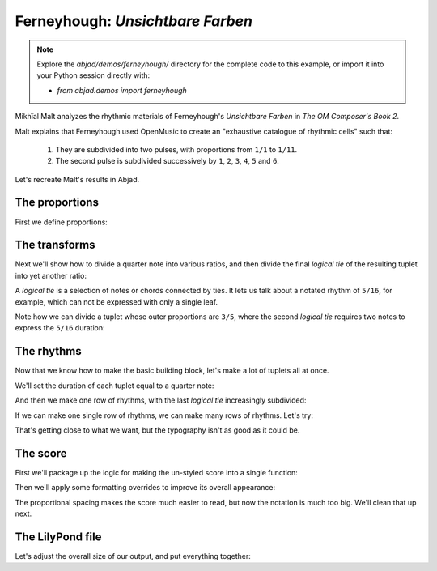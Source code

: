 Ferneyhough: *Unsichtbare Farben*
=================================

..  note::  Explore the `abjad/demos/ferneyhough/` directory for the complete
    code to this example, or import it into your Python session directly with:

    * `from abjad.demos import ferneyhough`

Mikhïal Malt analyzes the rhythmic materials of Ferneyhough's `Unsichtbare
Farben` in `The OM Composer's Book 2`.

Malt explains that Ferneyhough used OpenMusic to create an "exhaustive
catalogue of rhythmic cells" such that:

    1.  They are subdivided into two pulses, with proportions from ``1/1`` to 
        ``1/11``.

    2.  The second pulse is subdivided successively by ``1``, ``2``, ``3``, 
        ``4``, ``5`` and ``6``.

Let's recreate Malt's results in Abjad.


The proportions
---------------

First we define proportions:

..  abjad::

    proportions = [(1, n) for n in range(1, 11 + 1)]

..  abjad::

    proportions

The transforms
--------------

Next we'll show how to divide a quarter note into various ratios, and then
divide the final `logical tie` of the resulting tuplet into yet another ratio:

..  import:: abjad.demos.ferneyhough.make_nested_tuplet:make_nested_tuplet

..  abjad::

    tuplet = make_nested_tuplet(Duration(1, 4), (1, 1), 5)
    staff = scoretools.Staff([tuplet], context_name='RhythmicStaff')
    show(staff)

..  abjad::

    tuplet = make_nested_tuplet(Duration(1, 4), (2, 1), 5)
    staff = scoretools.Staff([tuplet], context_name='RhythmicStaff')
    show(staff)

..  abjad::

    tuplet = make_nested_tuplet(Duration(1, 4), (3, 1), 5)
    staff = scoretools.Staff([tuplet], context_name='RhythmicStaff')
    show(staff)

A `logical tie` is a selection of notes or chords connected by ties. It lets us
talk about a notated rhythm of ``5/16``, for example, which can not be expressed
with only a single leaf.

Note how we can divide a tuplet whose outer proportions are ``3/5``, where
the second `logical tie` requires two notes to express the ``5/16`` duration:

..  abjad::

    normal_tuplet = Tuplet.from_duration_and_ratio(Duration(1, 4), (3, 5))
    staff = scoretools.Staff([normal_tuplet], context_name='RhythmicStaff')
    show(staff)

..  abjad::

    subdivided_tuplet = make_nested_tuplet(Duration(1, 4), (3, 5), 3)
    staff = scoretools.Staff([subdivided_tuplet], context_name='RhythmicStaff')
    show(staff)

The rhythms
-----------

Now that we know how to make the basic building block, let's make a lot of
tuplets all at once.

We'll set the duration of each tuplet equal to a quarter note:

..  abjad::

    duration = Fraction(1, 4)

And then we make one row of rhythms, with the last `logical tie` increasingly
subdivided:

..  import:: abjad.demos.ferneyhough.make_row_of_nested_tuplets:make_row_of_nested_tuplets

..  abjad::

    tuplets = make_row_of_nested_tuplets(duration, (2, 1), 6)
    staff = scoretools.Staff(tuplets, context_name='RhythmicStaff')
    show(staff)

If we can make one single row of rhythms, we can make many rows of rhythms.
Let's try:

..  import:: abjad.demos.ferneyhough.make_rows_of_nested_tuplets:make_rows_of_nested_tuplets

..  abjad::

    score = Score()
    for tuplet_row in make_rows_of_nested_tuplets(duration, 4, 6):
        score.append(scoretools.Staff(tuplet_row, context_name='RhythmicStaff'))

    show(score)

That's getting close to what we want, but the typography isn't as good as it
could be.

The score
---------

First we'll package up the logic for making the un-styled score into a single
function:

..  import:: abjad.demos.ferneyhough.make_score:make_score

..  abjad::

    score = make_score(Duration(1, 4), 4, 6)
    show(score)

Then we'll apply some formatting overrides to improve its overall appearance:

..  import:: abjad.demos.ferneyhough.configure_score:configure_score

..  abjad::

    configure_score(score)
    show(score)

..  note: Consult LilyPond's documentation on `proportional notation <http://www.lilypond.org/doc/v2.16/Documentation/notation/proportional-notation>`_
    to learn all about what the formatting overrides above do.

The proportional spacing makes the score much easier to read, but now the
notation is much too big.  We'll clean that up next.

The LilyPond file
-----------------

Let's adjust the overall size of our output, and put everything together:

..  import:: abjad.demos.ferneyhough.make_lilypond_file:make_lilypond_file

..  import:: abjad.demos.ferneyhough.configure_lilypond_file:configure_lilypond_file

..  abjad::

    lilypond_file = make_lilypond_file(Duration(1, 4), 11, 6)
    show(lilypond_file)